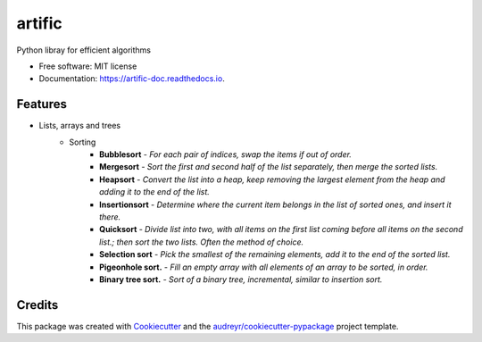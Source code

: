 =======
artific
=======


.. image:: https://img.shields.io/pypi/v/artific.svg
        :target: https://pypi.python.org/pypi/artific

.. image:: https://img.shields.io/travis/waasnipun/artific.svg
        :target: https://travis-ci.com/waasnipun/artific

.. image:: https://readthedocs.org/projects/artific-doc/badge/?version=latest
        :target: https://artific-doc.readthedocs.io/en/latest/?badge=latest
        :alt: Documentation Status




Python libray for efficient algorithms


* Free software: MIT license
* Documentation: https://artific-doc.readthedocs.io.


Features
--------
* Lists, arrays and trees
    * Sorting
        * **Bubblesort** - *For each pair of indices, swap the items if out of order.*
        * **Mergesort** - *Sort the first and second half of the list separately, then merge the sorted lists.*
        * **Heapsort** - *Convert the list into a heap, keep removing the largest element from the heap and adding it to the end of the list.*
        * **Insertionsort** - *Determine where the current item belongs in the list of sorted ones, and insert it there.*
        * **Quicksort** - *Divide list into two, with all items on the first list coming before all items on the second list.; then sort the two lists. Often the method of choice.*
        * **Selection sort** - *Pick the smallest of the remaining elements, add it to the end of the sorted list.*
        * **Pigeonhole sort.** - *Fill an empty array with all elements of an array to be sorted, in order.*
        * **Binary tree sort.** - *Sort of a binary tree, incremental, similar to insertion sort.*
Credits
-------

This package was created with Cookiecutter_ and the `audreyr/cookiecutter-pypackage`_ project template.

.. _Cookiecutter: https://github.com/audreyr/cookiecutter
.. _`audreyr/cookiecutter-pypackage`: https://github.com/audreyr/cookiecutter-pypackage
